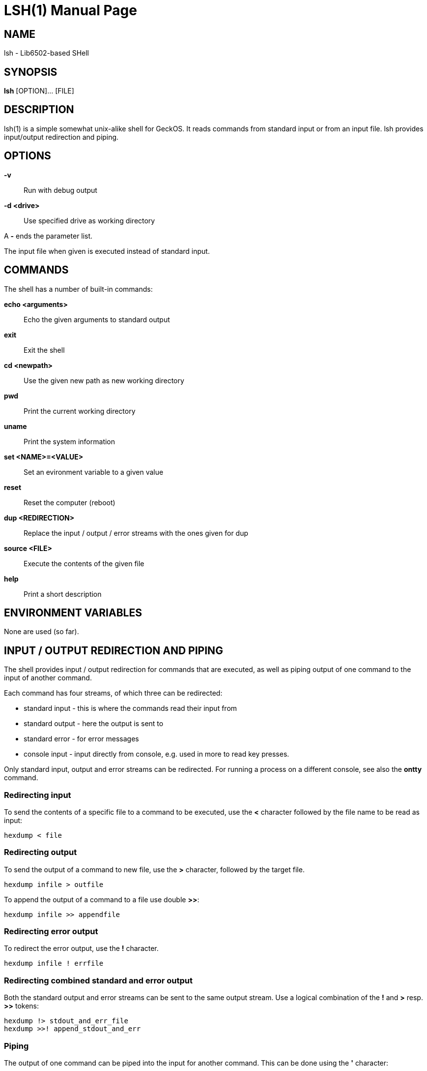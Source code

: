 
= LSH(1)
:doctype: manpage

== NAME
lsh - Lib6502-based SHell

== SYNOPSIS
*lsh* [OPTION]... [FILE]
    
== DESCRIPTION
lsh(1) is a simple somewhat unix-alike shell for GeckOS. It reads commands from standard input or from an input file.  lsh provides input/output redirection and piping.

== OPTIONS
*-v*::
	Run with debug output
	
*-d <drive>*::
	Use specified drive as working directory

A *-* ends the parameter list.

The input file when given is executed instead of standard input.


== COMMANDS

The shell has a number of built-in commands:

*echo <arguments>*::
	Echo the given arguments to standard output
*exit*::
	Exit the shell
*cd <newpath>*::
	Use the given new path as new working directory
*pwd*::
	Print the current working directory
*uname*::
	Print the system information
*set <NAME>=<VALUE>*::
	Set an evironment variable to a given value
*reset*::
	Reset the computer (reboot)
*dup <REDIRECTION>*::
	Replace the input / output / error streams with the ones given for dup
*source <FILE>*::
	Execute the contents of the given file
*help*::
	Print a short description

== ENVIRONMENT VARIABLES

None are used (so far).

== INPUT / OUTPUT REDIRECTION AND PIPING

The shell provides input / output redirection for commands that are executed, as well as piping output of one command to the input of another command.

Each command has four streams, of which three can be redirected:

* standard input - this is where the commands read their input from
* standard output - here the output is sent to
* standard error - for error messages
* console input - input directly from console, e.g. used in more to read key presses.

Only standard input, output and error streams can be redirected. For running a process on a different console, see also the *ontty* command.

=== Redirecting input

To send the contents of a specific file to a command to be executed, use the *<* character followed by the file name to be read as input:

	hexdump < file

=== Redirecting output

To send the output of a command to new file, use the *>* character, followed by the target file.

	hexdump infile > outfile

To append the output of a command to a file use double *>>*:

	hexdump infile >> appendfile

=== Redirecting error output

To redirect the error output, use the *!* character. 

	hexdump infile ! errfile

=== Redirecting combined standard and error output

Both the standard output and error streams can be sent to the same output stream. Use a logical combination of the *!* and *>* resp. *>>* tokens:

	hexdump !> stdout_and_err_file
	hexdump >>! append_stdout_and_err

=== Piping

The output of one command can be piped into the input for another command. This can be done using the *'* character:

	cat file ' hexdump

Note: the character might change in the future.

== EXAMPLES

=== STARTING THE SHELL

*lsh -v -d c:*::
Start the shell in verbose mode, using *c:* as working directory.

*lsh foo.lsh*::
Start the shell, executing the contents of file `foo.lsh`.

=== SHELL COMMANDS

*dup ! a:video3*::
Replace the standard error stream of the current shell with device `a:video3`.


== AUTHOR

Written by André Fachat.

== REPORTING BUGS

Please report bugs at https://github.com/fachat/GeckOS-V2/issues

== COPYRIGHT

Copyright 1997, 2020 André Fachat. License GPL2 or later.
This is free software: you are free to change and redistribute it. There is no WARRANTY, to the extent permitted by law.

== SEE ALSO

*ontty*

